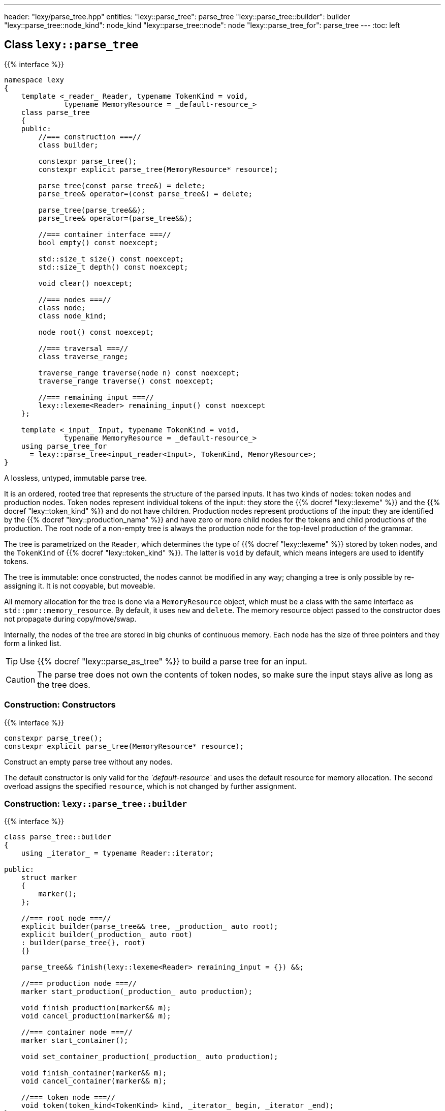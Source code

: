 ---
header: "lexy/parse_tree.hpp"
entities:
  "lexy::parse_tree": parse_tree
  "lexy::parse_tree::builder": builder
  "lexy::parse_tree::node_kind": node_kind
  "lexy::parse_tree::node": node
  "lexy::parse_tree_for": parse_tree
---
:toc: left

[#parse_tree]
== Class `lexy::parse_tree`

{{% interface %}}
----
namespace lexy
{
    template <_reader_ Reader, typename TokenKind = void,
              typename MemoryResource = _default-resource_>
    class parse_tree
    {
    public:
        //=== construction ===//
        class builder;

        constexpr parse_tree();
        constexpr explicit parse_tree(MemoryResource* resource);

        parse_tree(const parse_tree&) = delete;
        parse_tree& operator=(const parse_tree&) = delete;

        parse_tree(parse_tree&&);
        parse_tree& operator=(parse_tree&&);

        //=== container interface ===//
        bool empty() const noexcept;

        std::size_t size() const noexcept;
        std::size_t depth() const noexcept;

        void clear() noexcept;

        //=== nodes ===//
        class node;
        class node_kind;

        node root() const noexcept;

        //=== traversal ===//
        class traverse_range;

        traverse_range traverse(node n) const noexcept;
        traverse_range traverse() const noexcept;

        //=== remaining input ===//
        lexy::lexeme<Reader> remaining_input() const noexcept
    };

    template <_input_ Input, typename TokenKind = void,
              typename MemoryResource = _default-resource_>
    using parse_tree_for
      = lexy::parse_tree<input_reader<Input>, TokenKind, MemoryResource>;
}
----

[.lead]
A lossless, untyped, immutable parse tree.

It is an ordered, rooted tree that represents the structure of the parsed inputs.
It has two kinds of nodes: token nodes and production nodes.
Token nodes represent individual tokens of the input:
they store the {{% docref "lexy::lexeme" %}} and the {{% docref "lexy::token_kind" %}} and do not have children.
Production nodes represent productions of the input:
they are identified by the {{% docref "lexy::production_name" %}} and have zero or more child nodes for the tokens and child productions of the production.
The root node of a non-empty tree is always the production node for the top-level production of the grammar.

The tree is parametrized on the `Reader`, which determines the type of {{% docref "lexy::lexeme" %}} stored by token nodes,
and the `TokenKind` of {{% docref "lexy::token_kind" %}}.
The latter is `void` by default, which means integers are used to identify tokens.

The tree is immutable: once constructed, the nodes cannot be modified in any way;
changing a tree is only possible by re-assigning it.
It is not copyable, but moveable.

All memory allocation for the tree is done via a `MemoryResource` object,
which must be a class with the same interface as `std::pmr::memory_resource`.
By default, it uses `new` and `delete`.
The memory resource object passed to the constructor does not propagate during copy/move/swap.

Internally, the nodes of the tree are stored in big chunks of continuous memory.
Each node has the size of three pointers and they form a linked list.

TIP: Use {{% docref "lexy::parse_as_tree" %}} to build a parse tree for an input.

CAUTION: The parse tree does not own the contents of token nodes, so make sure the input stays alive as long as the tree does.

=== Construction: Constructors

{{% interface %}}
----
constexpr parse_tree();
constexpr explicit parse_tree(MemoryResource* resource);
----

[.lead]
Construct an empty parse tree without any nodes.

The default constructor is only valid for the _`default-resource`_ and uses the default resource for memory allocation.
The second overload assigns the specified `resource`, which is not changed by further assignment.

[#builder]
=== Construction: `lexy::{zwsp}parse{zwsp}_tree::{zwsp}builder`

{{% interface %}}
----
class parse_tree::builder
{
    using _iterator_ = typename Reader::iterator;

public:
    struct marker
    {
        marker();
    };

    //=== root node ===//
    explicit builder(parse_tree&& tree, _production_ auto root);
    explicit builder(_production_ auto root)
    : builder(parse_tree{}, root)
    {}

    parse_tree&& finish(lexy::lexeme<Reader> remaining_input = {}) &&;

    //=== production node ===//
    marker start_production(_production_ auto production);

    void finish_production(marker&& m);
    void cancel_production(marker&& m);

    //=== container node ===//
    marker start_container();

    void set_container_production(_production_ auto production);

    void finish_container(marker&& m);
    void cancel_container(marker&& m);

    //=== token node ===//
    void token(token_kind<TokenKind> kind, _iterator_ begin, _iterator _end);
};
----

[.lead]
Manually builds a non-empty parse tree.

The constructor can optionally take an existing parse tree, which will be `clear()`ed.
This allows re-using already allocated memory or a custom memory resource.
The root node of the tree will be a production node for the specified `root` production,
which is the active node (see below).

Then the tree can be built using the following methods:

`finish`::
  Finishes the construction of the entire tree and returns it.
  The active node must be the root node.
  It optionally sets the remaining input.

`start_production`::
  Start construction for a new production node for `production` and pushes it to the active node's list of children.
  It returns a `marker` object, which must eventually be passed to `finish_production` or `cancel_production`.
  The new production node will be the active node.
+
If `production` is a {{% docref "lexy::transparent_production" %}}, no new node is created.
However, the `marker` object must still be passed to `finish_production` or `cancel_production`.

`finish_production`::
  Finishes the production node of the corresponding `marker` object,
  which must be the active node.
  The parent node will become active node again.

`cancel_production`::
  Cancels construction of the production node of the corresponding `marker` object,
  which must be the active node.
  The node and all children already added to it will be removed from the parse tree;
  it is returned to the same state it had before the corresponding `start_production` call.

`start_container`::
  Starts a container of more nodes.
  This can then later be turned into a production node, if desired.
  It returns a `marker` object, which must eventually be passed to `finish_container` or `cancel_container`.
  The container will be the active node.

`set_container_production`::
  If the passed production is transparent, does nothing.
  Otherwise, creates a new production node and adds all children from the currently active container to it.
  It then creates a new container whose only child is the newly added production node.
  The new container will be the active node, everything added to it will become a sibling of the production node.

`finish_container`::
  Finishes a container of the corresponding `marker` object, which must be the active node.
  Adds all child nodes to the parent without adding an intermediate node.
  This results in the same tree as if `start_container()` had never been called, and all children just added directly.
  The parent node will become active node again.

`cancel_container`::
  Cancels construction of a container of the corresponding `marker` object, which must be the active node.
  All children of the container will be removed from the parse tree;
  it is returned to the same state it had before the corresponding `cancel_container` call.

`token`::
  Construct a new token node and push it to the active node's list of children.
  The node will have the specified {{% docref "lexy::token_kind" %}} and the lexeme `[begin, end)` of the input.
+
If `kind.ignore_if_empty() == true` and `begin == end`, no token node is constructed.

=== Container interface

{{% interface %}}
----
bool empty() const noexcept; <1>

std::size_t size() const noexcept;  <2>
std::size_t depth() const noexcept; <3>

void clear() noexcept;              <4>
----
<1> Returns `true` if the tree is empty, `false` otherwise.
    An empty tree does not have any nodes.
<2> Returns the total number of nodes of the tree, including the root node.
<3> Returns the maximum depth of all nodes in the tree,
    which is the number of times you need to call `node.parent()` to reach the root.
    The depth of an empty tree is not defined.
<4> Clears the tree by removing all nodes, but without deallocating memory.

An empty tree has `size() == 0` and undefined `depth()`.
A tree that consists only of  the root node has `size() == 1` and `depth() == 0`.
A shallow tree, where all nodes are children of the root node, has `depth() == 1`.
A completely nested tree, where each node has exactly one child, has `depth() == size() - 1`.

[#node_kind]
=== Nodes: `lexy::{zwsp}parse{zwsp}_tree::{zwsp}node{zwsp}_kind`

{{% interface %}}
----
class parse_tree::node_kind
{
public:
    //=== access ===//
    bool is_token() const noexcept;
    bool is_production() const noexcept;

    bool is_root() const noexcept;
    bool is_token_production() const noexcept;

    const char* name() const noexcept;

    //=== comparison ===//
    friend bool operator==(node_kind lhs, node_kind rhs);
    friend bool operator!=(node_kind lhs, node_kind rhs);

    friend bool operator==(node_kind nk, token_kind<TokenKind> tk);
    friend bool operator==(token_kind<TokenKind> tk, node_kind nk);
    friend bool operator!=(node_kind nk, token_kind<TokenKind> tk);
    friend bool operator!=(token_kind<TokenKind> tk, node_kind nk);

    friend bool operator==(node_kind nk, production_info info);
    friend bool operator==(production_info info, node_kind nk);
    friend bool operator!=(node_kind nk, production_info info);
    friend bool operator!=(production_info info, node_kind nk);
};
----

[.lead]
Information about the kind of a node.

`is_token`::
  `true` if the node is a token node, `false` otherwise.
  `is_token() == !is_production()`.
`is_production`::
  `true` if the node is a production node, `false` otherwise.
  `is_production() == !is_token()`.
`is_root`::
  `true` if the node is the root node of the tree, `false` otherwise.
  The root node is always a production node.
`is_token_production`::
  `true` if the node is a production node that is a {{% docref "lexy::token_production" %}}, `false` otherwise.
`name`::
  For a production node, returns {{% docref "lexy::production_name" %}}.
  For a token node, returns `.name()` of its {{% docref "lexy::token_kind" %}}.

Node kinds can be compared with equality with each other, {{% docref "lexy::token_kind" %}} and productions.
Two node kinds are equal if they are either both token nodes with the same token nodes, or both production nodes for the same production.
A node kind and a token kind is equal, if the node kind is a token node with that kind,
and a node kind and a production is equal, if it is a production node for that production.

[#node]
=== Nodes: `lexy::{zwsp}parse{zwsp}_tree::{zwsp}node`

{{% interface %}}
----
class parse_tree::node
{
public:
    //=== properties ===//
    void* address() const noexcept;

    node_kind kind() const noexcept;

    lexy::lexeme<Reader>           lexeme() const noexcept;
    lexy::token<Reader, TokenKind> token()  const noexcept;

    //=== relationships ===//
    node parent() const noexcept;

    class children_range;
    children_range children() const noexcept;

    class sibling_range;
    sibling_range siblings() const noexcept;

    bool is_last_child() const noexcept;

    //=== comparison ===//
    friend bool operator==(node lhs, node rhs) noexcept;
    friend bool operator!=(node lhs, node rhs) noexcept;
};
----

[.lead]
A reference to node in the parse tree.

Internally, this is just a pointer to the node data structure.

.Properties:
`address`::
  The address of the referenced node in memory.
  It uniquely identifies the node.
`kind`::
  The {{% docref "lexy::parse_tree::node_kind" %}} of the node.
`lexeme`::
  For a token node, returns the {{% docref "lexy::lexeme" %}} of the node.
  For a production node, returns an empty lexeme.
`token`::
  Requires that the node is a token node; returns the stored {{% docref "lexy::token" %}} of the node.

Two node references can be compared for equality, which compares their addresses.

==== Node relationships: Parent

{{% interface %}}
----
node parse_tree::node::parent() const noexcept;
----

[.lead]
Returns a reference to its parent node.

For the root node, which does not have a parent node, returns `*this`.

This operation is `O(number of siblings)`.

==== Node relationships: Children

{{% interface %}}
----
class parse_tree::node::children_range
{
public:
    class iterator; // value_type = node

    iterator begin() const noexcept;
    iterator end()   const noexcept;

    bool empty() const noexcept;
    std::size_t size() const noexcept;
};

children_range parse_tree::node::children() const noexcept;
----

[.lead]
A sized range that iterates over all direct children of the referenced node in order.

For a token node, this is always an empty range.

==== Node relationships: Siblings

{{% interface %}}
----
class parse_tree::node::sibling_range
{
public:
    class iterator; // value_type = node

    iterator begin() const noexcept;
    iterator end() const noexcept;
};

sibling_range parse_tree::node::siblings() const noexcept;
----

[.lead]
A range that iterates over all siblings of the referenced node.

The siblings of a node are all other child nodes of its parent.
Iteration begins with the child that is following the referenced node and continues until the last child of the parent node.
It then wraps around to the first child and ends when it reaches the referenced node again.
The referenced node is not included; no node is its own sibling.

For the root node, this is always an empty range.

---

=== Nodes: Root node

{{% interface %}}
----
node parse_tree::root() const noexcept;
----

[.lead]
A reference to the root node of the tree.

The tree must not be empty.

=== Traversal

{{% interface %}}
----
namespace lexy
{
    enum class traverse_event
    {
        enter,
        exit,
        leaf,
    };
}
----

{{% interface %}}
----
class parse_tree::traverse_range
{
public:
    using event = traverse_event;
    class iterator; // struct value_type { traverse_event event; node node; };

    iterator begin() const noexcept;
    iterator end()   const noexcept;

    bool empty() const noexcept;
};

traverse_range parse_tree::traverse(node n) const noexcept;

traverse_range parse_tree::traverse() const noexcept;
----

[.lead]
A range that traverses all descendants of a node.

The first overload traverses all descendants of the node `n`, which includes `n` itself.
The second overload traverses all nodes in the parse tree.
For a non-empty tree, it is equivalent to `traverse(root())`.
For an empty tree, it returns the empty range.

The value type of the traverse range's iterator is a pair of `lexy::traverse_event` and `node`.
The traverse event indicates why a node is visited, and `node` is the reference to the current node.

For a token node `n`, `traverse(n)` is a one element range whose value is `n` itself with the `traverse_event::leaf`.

For a production node `n`, `traverse(n)` is at least a two element range.
The first element is `n` itself with the `traverse_event::enter`.
It then recursively traverses all direct children of `n`.
The final element is again `n` with the `traverse_event::exit.`

.Print a tree
====
[source,cpp]
----
auto depth = 0;
for (auto [event, node] : tree.traverse())
{
    switch (event)
    {
    case lexy::traverse_event::enter:
        ++depth;
        indent(depth);
        print_node(node);
        break;
    case lexy::traverse_event::exit:
        --depth;
        break;

    case lexy::traverse_event::leaf:
        indent(depth);
        print_node(node);
        break;
    }
}
----
====

NOTE: Traversing the parse tree is an optimized operation that does not involve dynamic memory allocation or recursion.
Instead, each iteration step simply follows a pointer.

=== Remaining input

{{% interface %}}
----
lexy::lexeme<Reader> remaining_input() const noexcept
----

[.lead]
Returns the remaining input, i.e. everything that has not been turned into the parse tree.

Unless it has been set in `finish()`, it is empty.

CAUTION: The position of an empty remaining input is not necessarily at the end of the input.
{{% docref "lexy::parse_as_tree" %}} guarantees it, however.


